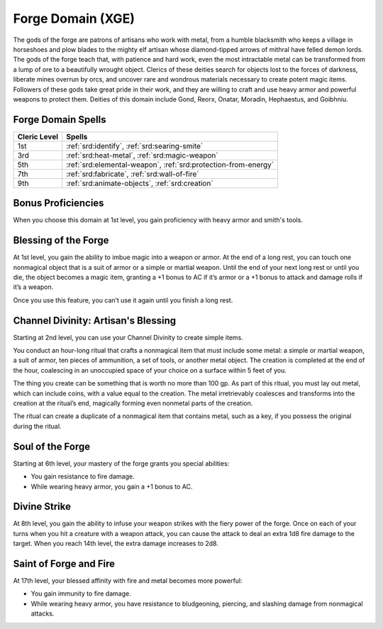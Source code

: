 .. _srd:cleric-forge-archetype:

Forge Domain (XGE)
^^^^^^^^^^^^^^^^^^

The gods of the forge are patrons of artisans who work with metal, from a humble blacksmith who keeps a village in horseshoes and plow blades to the mighty
elf artisan whose diamond-tipped arrows of mithral have felled demon lords. The gods of the forge teach that, with patience and hard work, even the most
intractable metal can be transformed from a lump of ore to a beautifully wrought object. Clerics of these deities search for objects lost to the forces of
darkness, liberate mines overrun by orcs, and uncover rare and wondrous materials necessary to create potent magic items. Followers of these gods take
great pride in their work, and they are willing to craft and use heavy armor and powerful weapons to protect them. Deities of this domain include Gond,
Reorx, Onatar, Moradin, Hephaestus, and Goibhniu.

Forge Domain Spells
~~~~~~~~~~~~~~~~~~~

+--------------+------------------------------------------------------------+
| Cleric Level | Spells                                                     |
+==============+============================================================+
| 1st          | :ref:`srd:identify`, :ref:`srd:searing-smite`              |
+--------------+------------------------------------------------------------+
| 3rd          | :ref:`srd:heat-metal`, :ref:`srd:magic-weapon`             |
+--------------+------------------------------------------------------------+
| 5th          | :ref:`srd:elemental-weapon`,                               |
|              | :ref:`srd:protection-from-energy`                          |
+--------------+------------------------------------------------------------+
| 7th          | :ref:`srd:fabricate`, :ref:`srd:wall-of-fire`              |
+--------------+------------------------------------------------------------+
| 9th          | :ref:`srd:animate-objects`, :ref:`srd:creation`            |
+--------------+------------------------------------------------------------+

Bonus Proficiencies
~~~~~~~~~~~~~~~~~~~
When you choose this domain at 1st level, you gain proficiency with heavy armor and smith's tools.

Blessing of the Forge
~~~~~~~~~~~~~~~~~~~~~
At 1st level, you gain the ability to imbue magic into a weapon or armor. At the end of a long rest, you can touch one nonmagical object
that is a suit of armor or a simple or martial weapon. Until the end of your next long rest or until you die, the object becomes a magic item,
granting a +1 bonus to AC if it’s armor or a +1 bonus to attack and damage rolls if it’s a weapon.

Once you use this feature, you can’t use it again until you finish a long rest.

Channel Divinity: Artisan's Blessing
~~~~~~~~~~~~~~~~~~~~~~~~~~~~~~~~~~~~
Starting at 2nd level, you can use your Channel Divinity to create simple items.

You conduct an hour-long ritual that crafts a nonmagical item that must include some metal: a simple or martial weapon, a suit of armor, ten
pieces of ammunition, a set of tools, or another metal object. The creation is completed at the end of the hour, coalescing in an unoccupied
space of your choice on a surface within 5 feet of you.

The thing you create can be something that is worth no more than 100 gp. As part of this ritual, you must lay out metal, which can include
coins, with a value equal to the creation. The metal irretrievably coalesces and transforms into the creation at the ritual’s end, magically
forming even nonmetal parts of the creation.

The ritual can create a duplicate of a nonmagical item that contains metal, such as a key, if you possess the original during the ritual.

Soul of the Forge
~~~~~~~~~~~~~~~~~
Starting at 6th level, your mastery of the forge grants you special abilities:

* You gain resistance to fire damage.
* While wearing heavy armor, you gain a +1 bonus to AC.

Divine Strike
~~~~~~~~~~~~~
At 8th level, you gain the ability to infuse your weapon strikes with the fiery power of the forge. Once on each of your turns when you hit a
creature with a weapon attack, you can cause the attack to deal an extra 1d8 fire damage to the target. When you reach 14th level, the extra
damage increases to 2d8.

Saint of Forge and Fire
~~~~~~~~~~~~~~~~~~~~~~~
At 17th level, your blessed affinity with fire and metal becomes more powerful:

* You gain immunity to fire damage.
* While wearing heavy armor, you have resistance to bludgeoning, piercing, and slashing damage from nonmagical attacks.